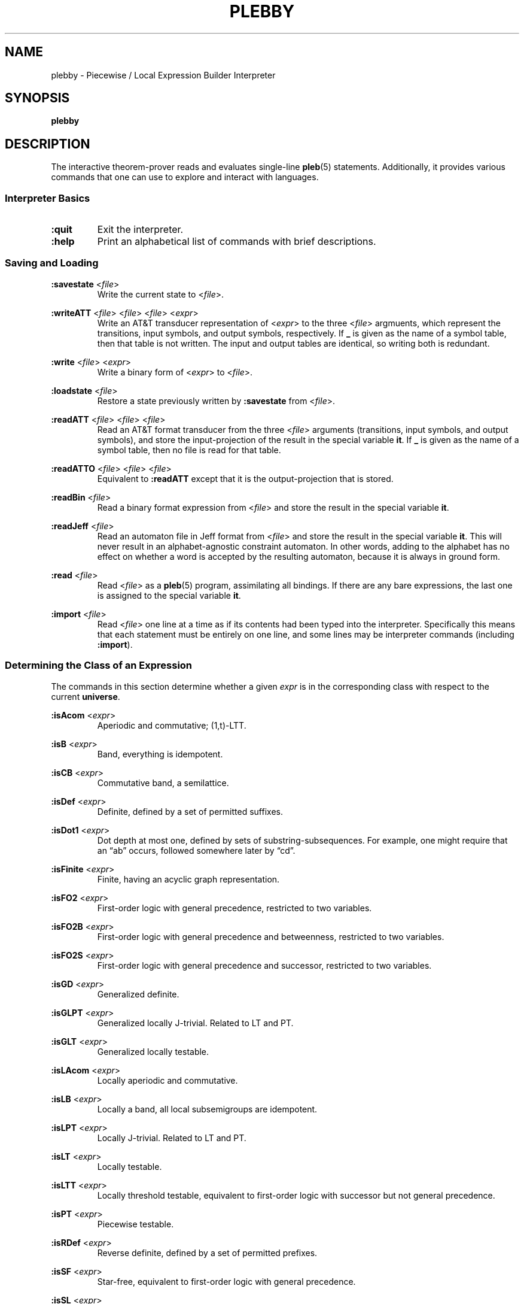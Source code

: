 .\" The version string should track the overall package version
.TH PLEBBY 1 "2023-05-24" "Version 1.2" "Language Toolkit"
.SH NAME
plebby \- Piecewise / Local Expression Builder Interpreter
.SH SYNOPSIS
.B plebby
.SH DESCRIPTION
The interactive theorem-prover reads and evaluates single-line
.BR pleb (5)
statements.
Additionally, it provides various commands that
one can use to explore and interact with languages.
.SS Interpreter Basics
.TP
.B :quit
Exit the interpreter.
.
.TP
.B :help
Print an alphabetical list of commands
with brief descriptions.
.
.SS Saving and Loading
.B :savestate
.RI < file >
.RS
Write the current state to
.RI < file >.
.RE
.
.PP
.B :writeATT
.RI < file >
.RI < file >
.RI < file >
.RI < expr >
.RS
Write an AT&T transducer representation of
.RI < expr >
to the three
.RI < file >
argmuents, which represent the transitions, input symbols, and output symbols,
respectively.
If
.B _
is given as the name of a symbol table,
then that table is not written.
The input and output tables are identical, so writing both is redundant.
.RE
.
.PP
.B :write
.RI < file >
.RI < expr >
.RS
Write a binary form of
.RI < expr >
to
.RI < file >.
.RE
.
.PP
.B :loadstate
.RI < file >
.RS
Restore a state previously written by
.B :savestate
from
.RI < file >.
.RE
.
.PP
.B :readATT
.RI < file "> <" file "> <" file >
.RS
Read an AT&T format transducer from the three
.RI < file >
arguments (transitions, input symbols, and output symbols),
and store the input-projection of the result in the special variable
.BR it .
If
.B _
is given as the name of a symbol table,
then no file is read for that table.
.RE
.
.PP
.B :readATTO
.RI < file "> <" file "> <" file >
.RS
Equivalent to
.B :readATT
except that it is the output-projection that is stored.
.RE
.
.PP
.B :readBin
.RI < file >
.RS
Read a binary format expression from
.RI < file >
and store the result in the special variable
.BR it .
.RE
.
.PP
.B :readJeff
.RI < file >
.RS
Read an automaton file in Jeff format from
.RI < file >
and store the result in the special variable
.BR it .
This will never result in an alphabet-agnostic constraint automaton.
In other words, adding to the alphabet has no effect on whether a
word is accepted by the resulting automaton,
because it is always in ground form.
.RE
.
.PP
.B :read
.RI < file >
.RS
Read
.RI < file >
as a
.BR pleb (5)
program, assimilating all bindings.
If there are any bare expressions,
the last one is assigned to the special variable
.BR it .
.RE
.
.PP
.B :import
.RI < file >
.RS
Read
.RI < file >
one line at a time as if its contents had been typed into the interpreter.
Specifically this means that each statement must be
entirely on one line,
and some lines may be interpreter commands (including
.BR :import ).
.RE
.
.SS Determining the Class of an Expression
The commands in this section determine whether a given
.I expr
is in the corresponding class
with respect to the current
.BR universe .
.
.PP
.B :isAcom
.RI < expr >
.RS
Aperiodic and commutative; (1,t)-LTT.
.RE
.
.PP
.B :isB
.RI < expr >
.RS
Band, everything is idempotent.
.RE
.
.PP
.B :isCB
.RI < expr >
.RS
Commutative band, a semilattice.
.RE
.
.PP
.B :isDef
.RI < expr >
.RS
Definite, defined by a set of permitted suffixes.
.RE
.
.PP
.B :isDot1
.RI < expr >
.RS
Dot depth at most one, defined by sets of substring-subsequences.
For example, one might require that an \(lqab\(rq occurs,
followed somewhere later by \(lqcd\(rq.
.RE
.
.PP
.B :isFinite
.RI < expr >
.RS
Finite, having an acyclic graph representation.
.RE
.
.PP
.B :isFO2
.RI < expr >
.RS
First-order logic with general precedence,
restricted to two variables.
.RE
.
.PP
.B :isFO2B
.RI < expr >
.RS
First-order logic with general precedence and betweenness,
restricted to two variables.
.RE
.
.PP
.B :isFO2S
.RI < expr >
.RS
First-order logic with general precedence and successor,
restricted to two variables.
.RE
.
.PP
.B :isGD
.RI < expr >
.RS
Generalized definite.
.RE
.
.PP
.B :isGLPT
.RI < expr >
.RS
Generalized locally J-trivial. Related to LT and PT.
.RE
.
.PP
.B :isGLT
.RI < expr >
.RS
Generalized locally testable.
.RE
.
.PP
.B :isLAcom
.RI < expr >
.RS
Locally aperiodic and commutative.
.RE
.
.PP
.B :isLB
.RI < expr >
.RS
Locally a band, all local subsemigroups are idempotent.
.RE
.
.PP
.B :isLPT
.RI < expr >
.RS
Locally J-trivial. Related to LT and PT.
.RE
.
.PP
.B :isLT
.RI < expr >
.RS
Locally testable.
.RE
.
.PP
.B :isLTT
.RI < expr >
.RS
Locally threshold testable,
equivalent to first-order logic with successor
but not general precedence.
.RE
.
.PP
.B :isPT
.RI < expr >
.RS
Piecewise testable.
.RE
.
.PP
.B :isRDef
.RI < expr >
.RS
Reverse definite, defined by a set of permitted prefixes.
.RE
.
.PP
.B :isSF
.RI < expr >
.RS
Star-free, equivalent to first-order logic with general precedence.
.RE
.
.PP
.B :isSL
.RI < expr >
.RS
Strictly local.
.RE
.
.PP
.B :isSP
.RI < expr >
.RS
Strictly piecewise.
.RE
.
.PP
.B :isTDef
.RI < expr >
.RS
Tier-based definite, defined by a set of permitted tier-suffixes.
.RE
.
.PP
.B :isTGD
.RI < expr >
.RS
Tier-based generalized definite:
contains all and only the strings whose projections
to some fixed subset of the current
.B universe
lie in a generalized definite stringset.
.RE
.
.PP
.B :isTLAcom
.RI < expr >
.RS
Tier-based locally aperiodic and commutative.
.RE
.
.PP
.B :isTLB
.RI < expr >
.RS
Tier-based locally a band, all local subsemigroups are idempotent
after restriction to some tier.
.RE
.
.PP
.B :isTLPT
.RI < expr >
.RS
Tier-based locally J-trivial:
contains all and only the strings whose projections
to some fixed subset of the current
.B universe
lie in a locally J-trivial stringset.
.RE
.
.PP
.B :isTLT
.RI < expr >
.RS
Tier-based locally testable:
contains all and only the strings whose projections
to some fixed subset of the current
.B universe
lie in a locally testable stringset.
.RE
.
.PP
.B :isTLTT
.RI < expr >
.RS
Tier-based locally threshold testable:
contains all and only the strings whose projections
to some fixed subset of the current
.B universe
lie in a locally threshold testable stringset.
.RE
.
.PP
.B :isTRDef
.RI < expr >
.RS
Tier-based reverse definite,
defined by a set of permitted tier-prefixes.
.RE
.
.PP
.B :isTrivial
.RI < expr >
.RS
One-state.
.RE
.
.PP
.B :isTSL
.RI < expr >
.RS
Tier-based strictly local:
contains all and only the strings whose projections
to some fixed subset of the current
.B universe
lie in a strictly local stringset.
.RE
.
.PP
.B :isVarietyM
.RI < variety >
.RI < expr >
.RS
Monoid is in the given *-variety.
See
.B Varieties
below.
.RE
.
.PP
.B :isVarietyS
.RI < variety >
.RI < expr >
.RS
Semigroup is in the given +-variety.
See
.B Varieties
below.
.RE
.
.PP
.B :isVarietyT
.RI < variety >
.RI < expr >
.RS
Projected subsemigroup is in the given +-variety on a tier.
See
.B Varieties
below.
.RE
.
.SS Grammatical Inference
.B :learnSL
.RI < int >
.RI < file >
.RS
Read
.RI < file >
as a sequence of newline-terminated words
composed of space-separated symbols,
and construct an
.RI < int >-SL
automaton compatible with this data.
Symbols not in the data are always rejected.
.RE
.
.PP
.B :learnSP
.RI < int >
.RI < file >
.RS
Read
.RI < file >
as a sequence of newline-terminated words
composed of space-separated symbols,
and construct an
.RI < int >-SP
automaton compatible with this data.
Symbols not in the data are always rejected.
.RE
.
.PP
.B :learnTSL
.RI < int >
.RI < file >
.RS
Read
.RI < file >
as a sequence of newline-terminated words
composed of space-separated symbols,
and construct an
.RI < int >-TSL
automaton compatible with this data.
Symbols not in the data are always rejected.
.RE
.
.SS Comparing Expressions
.B :strict-subset
.RI < expr >
.RI < expr >
.RS
Determine whether the first
.RI < expr >
is a proper subset of the second
in the current
.BR universe .
.RE
.
.PP
.B :subset
.RI < expr >
.RI < expr >
.RS
Determine whether the first
.RI < expr >
is a (not necessarily proper) subset of the second
in the current
.BR universe .
.RE
.
.PP
.B :equal
.RI < expr >
.RI < expr >
.RS
Determine whether the first
.RI < expr >
is equal to the second
in the current
.BR universe ,
i.e. each is a subset of the other.
.RE
.
.PP
.B :cequal
.RI < expr >
.RI < expr >
.RS
Determine whether the first
.RI < expr >
is logically equivalent to the second,
whether they are equal in every possible
.BR universe .
.RE
.
.PP
.B :implies
.RI < expr >
.RI < expr >
.RS
Determine whether the first
.RI < expr >
logically implies the second
in the current
.BR universe .
This is equivalent to
.BR :subset .
.RE
.
.PP
.B :cimplies
.RI < expr >
.RI < expr >
.RS
Determine whether the first
.RI < expr >
logically implies the second
in every possible
.BR universe .
.RE
.
.SS Graphical Output
All commands that display graphical output
require the
.B dot
and
.B display
programs accessible on
.RI ${ PATH },
where
.B dot
is GraphViz-compatible and
.B display
can accept a PNG file over the standard input and display it appropriately.
ImageMagick, for example, contains such a
.B display
program.
.
.PP
.B :display
.RI < expr >
.RS
Show a normal-form automaton representation of
.RI < expr >
graphically.
.RE
.
.PP
.B :eggbox
.RI < expr >
.RS
Show the eggbox diagram of
.RI < expr >
graphically.
.RE
.
.PP
.B :psg
.RI < expr >
.RS
Show the powerset graph of a normal-form automaton representation of
.RI < expr >
graphically.
.RE
.
.PP
.B :synmon
.RI < expr >
.RS
Show the syntactic monoid associated with a
normal-form automaton representation of
.RI < expr >
graphically.
.RE
.
.PP
.B :synord
.RI < expr >
.RS
Show the syntactic order associated with a
normal-form automaton representation of
.RI < expr >
graphically.
.RE
.
.SS Generating Dot Files Without Displaying Them
.B :dot
.RI < expr >
.RS
Print a Dot file for a normal-form automaton representation of
.RI < expr >.
.RE
.
.PP
.B :dot-psg
.RI < expr >
.RS
Print a Dot file for the powerset graph of
a normal-form automaton representation of
.RI < expr >.
.RE
.
.PP
.B :dot-synmon
.RI < expr >
.RS
Print a Dot file for the syntactic monoid associated with
a normal-form automaton representation of
.RI < expr >.
.RE
.
.SS Operations on the Environment
.TP
.B :bindings
Print a list of currently-bound variables and their bindings.
Because expression variables have large representations,
these representations are omitted from this listing
but can be displayed individually with
.BR :show .
.
.PP
.B :show
.RI < var >
.RS
Print the current binding of
.RI < var >,
if any, or a message indicating that it is not bound.
.RE
.
.PP
.B :unset
.RI < var >
.RS
Remove any binding for
.RI < var >
from the current environment.
.RE
.
.TP
.B :reset
Remove all bindings from the current environment.
.
.TP
.B :restore-universe
Set the special variable
.B universe
to the symbol set that contains all and only
those symbols used in other bindings
in the current environment.
.
.TP
.B :compile
Convert all saved expressions into automata,
retaining the metadata that allows the expression
to be alphabet-agnostic.
.
.TP
.B :ground
Convert all saved expressions into automata,
discarding the metadata that allows the expression
to be alphabet-agnostic.
.
.TP
.B :restrict
Remove all symbols that are not in the current
.B universe
from all current bindings.
This may result in an empty symbol set,
which cannot be assigned directly.
Non-satisfiable factors are uniformly replaced by
.B !<>
for simplicity.
.
.SS Varieties
This version of
.B plebby
allows one to describe arbitrary algebraic varieties
through universally-quantified systems of inequalities.
For instance,
.B [ab=ba;x*=x]
specifies two equations:
.B ab=ba
and
.BR x*=x ,
both of which must hold for all valuations of the variables
.IR a ,
.IR b ,
and
.IR x .
.PP
The grammar is as follows:
.RS
.RI < variety >
::=
.B [
.RI < conj-list >
.B ]
.PP
.RI < conj-list >
::=
.RI < rel-list >
.B ;
.RI < conj-list >
|
.RI < rel-list >
.PP
.RI < rel-list >
::=
.RI < value >
.RI < op >
.RI < rel-list >
|
.RI < value >
.RI < op >
.RI < value >
.PP
.RI < op >
::=
.B <
|
.B \(<=
|
.B =
|
.B \(>=
|
.B >
.PP
.RI < value >
::=
.RI < value >
.RI < value >
|
.RI < iter >
.PP
.RI < iter >
::=
.B 0
|
.B 1
|
.RI < LETTER >
|
.B (
.RI < value >
.B )
|
.RI < iter >
.B *
.RE
The basic elements are
.RI < LETTER >
(any Unicode letter) representing universally-quantified values,
or
.B 0
or
.BR 1 ,
representing the unique values such that
.B 0x=0=x0
and
.B 1x=x=x1
for all values of
.IR x ,
if such values exist.
Adjacency represents multiplication (concatenation),
and the expression
.B x*
represents the unique value in the sequence
.BR x ,
.BR xx ,
and so on, such that
.BR x*x*=x* .
.PP
A chain of equations
.B x=y=z
asserts that, under all valuations,
the expressions
.BR x ,
.BR y ,
and
.B z
yield the same value.
And finally the semicolon acts as a conjunction operator:
.B [e1;e2]
holds if and only if
.B e1
holds and
.B e2
holds.
.SH OPTIONS
None.
.SH "EXIT STATUS"
.TP
.B 0
Successful program execution
.TP
.B ">0"
An error occurred.
.
.SH ENVIRONMENT
.TP
.B PAGER
If
.B PAGER
is set, its value is used as the program to use to display the help text.
If not, then
.B less
is used with no arguments.
.
.SH FILES
.TP
.RI "${" XDG_CONFIG_HOME "}/plebby/config.ini"
Main configuration file.
.
.TP
~/.plebby
Alternative configuration file.
.
.TP
~/.haskeline
Configuration file for the line editor.
.
.SH NOTES
Most of the complexity class decision algorithms are based on
properties of the syntactic monoid that,
given the representation,
might be slow to compute.
This holds especially true for the (T)LTT test.
.
.P
The AT&T format cannot handle symbols that contain spaces.
Further, numeric symbols are treated as indices into the symbols files,
so symbol mapping files must be written
when exporting automata that actually use such symbols.
.SH BUGS
Lines that cannot be parsed are ignored,
but generally no warnings are emitted.
.SH "SEE ALSO"
.BR display (1),
.BR dot (1),
.BR fsm (5),
.BR pleb (5)
.PP
https://github.com/judah/haskeline/wiki/UserPreferences

